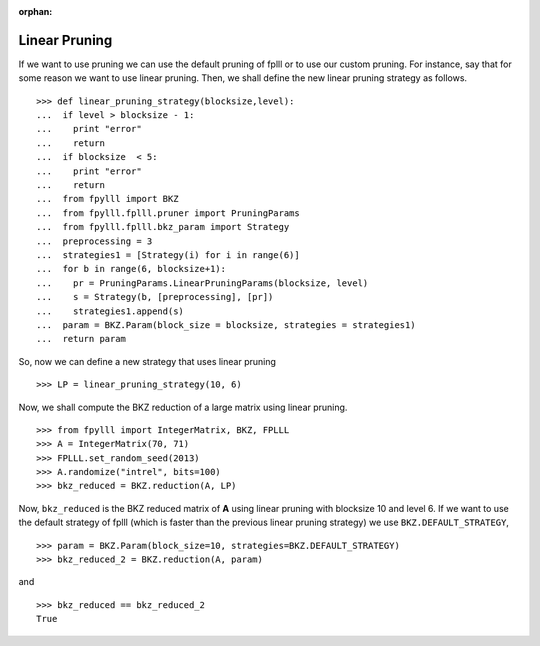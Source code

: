 .. _example-custom-pruning:

.. role:: math(raw)
   :format: html latex
..

.. role:: raw-latex(raw)
   :format: latex
..

:orphan:

Linear Pruning
==============

If we want to use pruning we can use the default pruning of fplll or
to use our custom pruning. For instance, say that for some reason we
want to use linear pruning. Then, we shall define the new linear pruning
strategy as follows.

::

  >>> def linear_pruning_strategy(blocksize,level):
  ...  if level > blocksize - 1:
  ...    print "error"
  ...    return
  ...  if blocksize  < 5:
  ...    print "error"
  ...    return
  ...  from fpylll import BKZ
  ...  from fpylll.fplll.pruner import PruningParams
  ...  from fpylll.fplll.bkz_param import Strategy
  ...  preprocessing = 3
  ...  strategies1 = [Strategy(i) for i in range(6)]
  ...  for b in range(6, blocksize+1):
  ...    pr = PruningParams.LinearPruningParams(blocksize, level)
  ...    s = Strategy(b, [preprocessing], [pr])
  ...    strategies1.append(s)
  ...  param = BKZ.Param(block_size = blocksize, strategies = strategies1)
  ...  return param

So, now we can define a new strategy that uses linear pruning

::

  >>> LP = linear_pruning_strategy(10, 6)

Now, we shall compute the BKZ reduction of a large matrix using linear
pruning.

::

  >>> from fpylll import IntegerMatrix, BKZ, FPLLL
  >>> A = IntegerMatrix(70, 71)
  >>> FPLLL.set_random_seed(2013)
  >>> A.randomize("intrel", bits=100)
  >>> bkz_reduced = BKZ.reduction(A, LP)

Now, ``bkz_reduced`` is the BKZ reduced matrix of **A** using linear
pruning with blocksize 10 and level 6. If we want to use the default
strategy of fplll (which is faster than the previous linear pruning
strategy) we use ``BKZ.DEFAULT_STRATEGY``,

::

  >>> param = BKZ.Param(block_size=10, strategies=BKZ.DEFAULT_STRATEGY)
  >>> bkz_reduced_2 = BKZ.reduction(A, param)

and

::

  >>> bkz_reduced == bkz_reduced_2
  True

